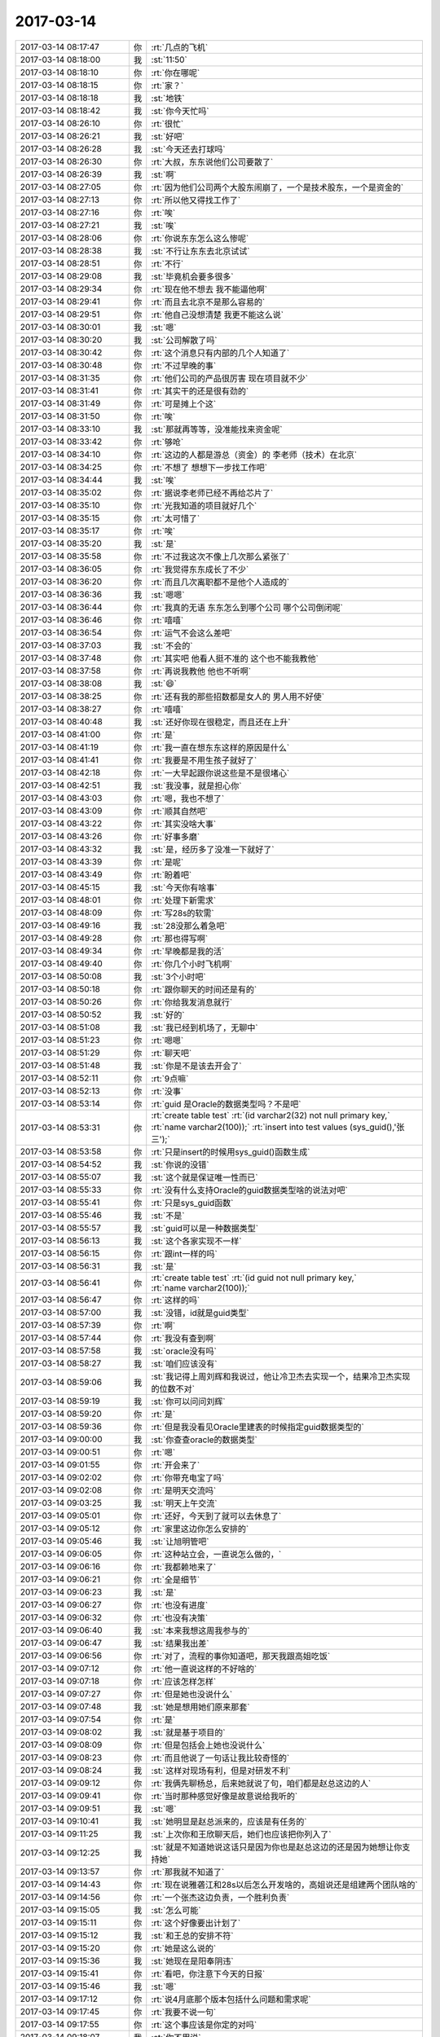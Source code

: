 2017-03-14
-------------

.. list-table::
   :widths: 25, 1, 60

   * - 2017-03-14 08:17:47
     - 你
     - :rt:`几点的飞机`
   * - 2017-03-14 08:18:00
     - 我
     - :st:`11:50`
   * - 2017-03-14 08:18:10
     - 你
     - :rt:`你在哪呢`
   * - 2017-03-14 08:18:15
     - 你
     - :rt:`家？`
   * - 2017-03-14 08:18:18
     - 我
     - :st:`地铁`
   * - 2017-03-14 08:18:42
     - 我
     - :st:`你今天忙吗`
   * - 2017-03-14 08:26:10
     - 你
     - :rt:`很忙`
   * - 2017-03-14 08:26:21
     - 我
     - :st:`好吧`
   * - 2017-03-14 08:26:28
     - 我
     - :st:`今天还去打球吗`
   * - 2017-03-14 08:26:30
     - 你
     - :rt:`大叔，东东说他们公司要散了`
   * - 2017-03-14 08:26:39
     - 我
     - :st:`啊`
   * - 2017-03-14 08:27:05
     - 你
     - :rt:`因为他们公司两个大股东闹崩了，一个是技术股东，一个是资金的`
   * - 2017-03-14 08:27:13
     - 你
     - :rt:`所以他又得找工作了`
   * - 2017-03-14 08:27:16
     - 你
     - :rt:`唉`
   * - 2017-03-14 08:27:21
     - 我
     - :st:`唉`
   * - 2017-03-14 08:28:06
     - 你
     - :rt:`你说东东怎么这么惨呢`
   * - 2017-03-14 08:28:38
     - 我
     - :st:`不行让东东去北京试试`
   * - 2017-03-14 08:28:51
     - 你
     - :rt:`不行`
   * - 2017-03-14 08:29:08
     - 我
     - :st:`毕竟机会要多很多`
   * - 2017-03-14 08:29:34
     - 你
     - :rt:`现在他不想去 我不能逼他啊`
   * - 2017-03-14 08:29:41
     - 你
     - :rt:`而且去北京不是那么容易的`
   * - 2017-03-14 08:29:51
     - 你
     - :rt:`他自己没想清楚 我更不能这么说`
   * - 2017-03-14 08:30:01
     - 我
     - :st:`嗯`
   * - 2017-03-14 08:30:20
     - 我
     - :st:`公司解散了吗`
   * - 2017-03-14 08:30:42
     - 你
     - :rt:`这个消息只有内部的几个人知道了`
   * - 2017-03-14 08:30:48
     - 你
     - :rt:`不过早晚的事`
   * - 2017-03-14 08:31:35
     - 你
     - :rt:`他们公司的产品很厉害 现在项目就不少`
   * - 2017-03-14 08:31:41
     - 你
     - :rt:`其实干的还是很有劲的`
   * - 2017-03-14 08:31:49
     - 你
     - :rt:`可是摊上个这`
   * - 2017-03-14 08:31:50
     - 你
     - :rt:`唉`
   * - 2017-03-14 08:33:10
     - 我
     - :st:`那就再等等，没准能找来资金呢`
   * - 2017-03-14 08:33:42
     - 你
     - :rt:`够呛`
   * - 2017-03-14 08:34:10
     - 你
     - :rt:`这边的人都是游总（资金）的  李老师（技术）在北京`
   * - 2017-03-14 08:34:25
     - 你
     - :rt:`不想了 想想下一步找工作吧`
   * - 2017-03-14 08:34:44
     - 我
     - :st:`唉`
   * - 2017-03-14 08:35:02
     - 你
     - :rt:`据说李老师已经不再给芯片了`
   * - 2017-03-14 08:35:10
     - 你
     - :rt:`光我知道的项目就好几个`
   * - 2017-03-14 08:35:15
     - 你
     - :rt:`太可惜了`
   * - 2017-03-14 08:35:17
     - 你
     - :rt:`唉`
   * - 2017-03-14 08:35:20
     - 我
     - :st:`是`
   * - 2017-03-14 08:35:58
     - 你
     - :rt:`不过我这次不像上几次那么紧张了`
   * - 2017-03-14 08:36:05
     - 你
     - :rt:`我觉得东东成长了不少`
   * - 2017-03-14 08:36:20
     - 你
     - :rt:`而且几次离职都不是他个人造成的`
   * - 2017-03-14 08:36:36
     - 我
     - :st:`嗯嗯`
   * - 2017-03-14 08:36:44
     - 你
     - :rt:`我真的无语 东东怎么到哪个公司 哪个公司倒闭呢`
   * - 2017-03-14 08:36:46
     - 你
     - :rt:`嘻嘻`
   * - 2017-03-14 08:36:54
     - 你
     - :rt:`运气不会这么差吧`
   * - 2017-03-14 08:37:03
     - 我
     - :st:`不会的`
   * - 2017-03-14 08:37:48
     - 你
     - :rt:`其实吧 他看人挺不准的  这个也不能我教他`
   * - 2017-03-14 08:37:58
     - 你
     - :rt:`再说我教他 他也不听啊`
   * - 2017-03-14 08:38:08
     - 我
     - :st:`😄`
   * - 2017-03-14 08:38:25
     - 你
     - :rt:`还有我的那些招数都是女人的 男人用不好使`
   * - 2017-03-14 08:38:27
     - 你
     - :rt:`嘻嘻`
   * - 2017-03-14 08:40:48
     - 我
     - :st:`还好你现在很稳定，而且还在上升`
   * - 2017-03-14 08:41:00
     - 你
     - :rt:`是`
   * - 2017-03-14 08:41:19
     - 你
     - :rt:`我一直在想东东这样的原因是什么`
   * - 2017-03-14 08:41:41
     - 你
     - :rt:`我要是不用生孩子就好了`
   * - 2017-03-14 08:42:18
     - 你
     - :rt:`一大早起跟你说这些是不是很堵心`
   * - 2017-03-14 08:42:51
     - 我
     - :st:`我没事，就是担心你`
   * - 2017-03-14 08:43:03
     - 你
     - :rt:`嗯，我也不想了`
   * - 2017-03-14 08:43:09
     - 你
     - :rt:`顺其自然吧`
   * - 2017-03-14 08:43:22
     - 你
     - :rt:`其实没啥大事`
   * - 2017-03-14 08:43:26
     - 你
     - :rt:`好事多磨`
   * - 2017-03-14 08:43:32
     - 我
     - :st:`是，经历多了没准一下就好了`
   * - 2017-03-14 08:43:39
     - 你
     - :rt:`是呢`
   * - 2017-03-14 08:43:49
     - 你
     - :rt:`盼着吧`
   * - 2017-03-14 08:45:15
     - 我
     - :st:`今天你有啥事`
   * - 2017-03-14 08:48:01
     - 你
     - :rt:`处理下新需求`
   * - 2017-03-14 08:48:09
     - 你
     - :rt:`写28s的软需`
   * - 2017-03-14 08:49:16
     - 我
     - :st:`28没那么着急吧`
   * - 2017-03-14 08:49:28
     - 你
     - :rt:`那也得写啊`
   * - 2017-03-14 08:49:34
     - 你
     - :rt:`早晚都是我的活`
   * - 2017-03-14 08:49:40
     - 你
     - :rt:`你几个小时飞机啊`
   * - 2017-03-14 08:50:08
     - 我
     - :st:`3个小时吧`
   * - 2017-03-14 08:50:18
     - 你
     - :rt:`跟你聊天的时间还是有的`
   * - 2017-03-14 08:50:26
     - 你
     - :rt:`你给我发消息就行`
   * - 2017-03-14 08:50:52
     - 我
     - :st:`好的`
   * - 2017-03-14 08:51:08
     - 我
     - :st:`我已经到机场了，无聊中`
   * - 2017-03-14 08:51:23
     - 你
     - :rt:`嗯嗯`
   * - 2017-03-14 08:51:29
     - 你
     - :rt:`聊天吧`
   * - 2017-03-14 08:51:48
     - 我
     - :st:`你是不是该去开会了`
   * - 2017-03-14 08:52:11
     - 你
     - :rt:`9点嘛`
   * - 2017-03-14 08:52:13
     - 你
     - :rt:`没事`
   * - 2017-03-14 08:53:14
     - 你
     - :rt:`guid 是Oracle的数据类型吗？不是吧`
   * - 2017-03-14 08:53:31
     - 你
     - :rt:`create table test`
       :rt:`(id varchar2(32) not null primary key,`
       :rt:`name varchar2(100));`
       :rt:`insert into test values (sys_guid(),'张三');`
   * - 2017-03-14 08:53:58
     - 你
     - :rt:`只是insert的时候用sys_guid()函数生成`
   * - 2017-03-14 08:54:52
     - 我
     - :st:`你说的没错`
   * - 2017-03-14 08:55:07
     - 我
     - :st:`这个就是保证唯一性而已`
   * - 2017-03-14 08:55:33
     - 你
     - :rt:`没有什么支持Oracle的guid数据类型啥的说法对吧`
   * - 2017-03-14 08:55:41
     - 你
     - :rt:`只是sys_guid函数`
   * - 2017-03-14 08:55:46
     - 我
     - :st:`不是`
   * - 2017-03-14 08:55:57
     - 我
     - :st:`guid可以是一种数据类型`
   * - 2017-03-14 08:56:13
     - 我
     - :st:`这个各家实现不一样`
   * - 2017-03-14 08:56:15
     - 你
     - :rt:`跟int一样的吗`
   * - 2017-03-14 08:56:31
     - 我
     - :st:`是`
   * - 2017-03-14 08:56:41
     - 你
     - :rt:`create table test`
       :rt:`(id guid not null primary key,`
       :rt:`name varchar2(100));`
   * - 2017-03-14 08:56:47
     - 你
     - :rt:`这样的吗`
   * - 2017-03-14 08:57:00
     - 我
     - :st:`没错，id就是guid类型`
   * - 2017-03-14 08:57:39
     - 你
     - :rt:`啊`
   * - 2017-03-14 08:57:44
     - 你
     - :rt:`我没有查到啊`
   * - 2017-03-14 08:57:58
     - 我
     - :st:`oracle没有吗`
   * - 2017-03-14 08:58:27
     - 我
     - :st:`咱们应该没有`
   * - 2017-03-14 08:59:06
     - 我
     - :st:`我记得上周刘辉和我说过，他让冷卫杰去实现一个，结果冷卫杰实现的位数不对`
   * - 2017-03-14 08:59:19
     - 我
     - :st:`你可以问问刘辉`
   * - 2017-03-14 08:59:20
     - 你
     - :rt:`是`
   * - 2017-03-14 08:59:36
     - 你
     - :rt:`但是我没看见Oracle里建表的时候指定guid数据类型的`
   * - 2017-03-14 09:00:00
     - 我
     - :st:`你查查oracle的数据类型`
   * - 2017-03-14 09:00:51
     - 你
     - :rt:`嗯`
   * - 2017-03-14 09:01:55
     - 你
     - :rt:`开会来了`
   * - 2017-03-14 09:02:02
     - 你
     - :rt:`你带充电宝了吗`
   * - 2017-03-14 09:02:08
     - 你
     - :rt:`是明天交流吗`
   * - 2017-03-14 09:03:25
     - 我
     - :st:`明天上午交流`
   * - 2017-03-14 09:05:01
     - 你
     - :rt:`还好，今天到了就可以去休息了`
   * - 2017-03-14 09:05:12
     - 你
     - :rt:`家里这边你怎么安排的`
   * - 2017-03-14 09:05:46
     - 我
     - :st:`让旭明管吧`
   * - 2017-03-14 09:06:05
     - 你
     - :rt:`这种站立会，一直说怎么做的，`
   * - 2017-03-14 09:06:16
     - 你
     - :rt:`我都赖地来了`
   * - 2017-03-14 09:06:21
     - 你
     - :rt:`全是细节`
   * - 2017-03-14 09:06:23
     - 我
     - :st:`是`
   * - 2017-03-14 09:06:27
     - 你
     - :rt:`也没有进度`
   * - 2017-03-14 09:06:32
     - 你
     - :rt:`也没有决策`
   * - 2017-03-14 09:06:40
     - 我
     - :st:`本来我想这周我参与的`
   * - 2017-03-14 09:06:47
     - 我
     - :st:`结果我出差`
   * - 2017-03-14 09:06:56
     - 你
     - :rt:`对了，流程的事你知道吧，那天我跟高姐吃饭`
   * - 2017-03-14 09:07:12
     - 你
     - :rt:`他一直说这样的不好啥的`
   * - 2017-03-14 09:07:18
     - 你
     - :rt:`应该怎样怎样`
   * - 2017-03-14 09:07:27
     - 你
     - :rt:`但是她也没说什么`
   * - 2017-03-14 09:07:48
     - 我
     - :st:`她是想用她们原来那套`
   * - 2017-03-14 09:07:54
     - 你
     - :rt:`是`
   * - 2017-03-14 09:08:02
     - 我
     - :st:`就是基于项目的`
   * - 2017-03-14 09:08:09
     - 你
     - :rt:`但是包括会上她也没说什么`
   * - 2017-03-14 09:08:23
     - 你
     - :rt:`而且他说了一句话让我比较奇怪的`
   * - 2017-03-14 09:08:24
     - 我
     - :st:`这样对现场有利，但是对研发不利`
   * - 2017-03-14 09:09:12
     - 你
     - :rt:`我俩先聊杨总，后来她就说了句，咱们都是赵总这边的人`
   * - 2017-03-14 09:09:41
     - 你
     - :rt:`当时那种感觉好像是故意说给我听的`
   * - 2017-03-14 09:09:51
     - 我
     - :st:`嗯`
   * - 2017-03-14 09:10:41
     - 我
     - :st:`她明显是赵总派来的，应该是有任务的`
   * - 2017-03-14 09:11:25
     - 我
     - :st:`上次你和王欣聊天后，她们也应该把你列入了`
   * - 2017-03-14 09:12:25
     - 我
     - :st:`就是不知道她说这话只是因为你也是赵总这边的还是因为她想让你支持她`
   * - 2017-03-14 09:13:57
     - 你
     - :rt:`那我就不知道了`
   * - 2017-03-14 09:14:43
     - 你
     - :rt:`现在说雅砻江和28s以后怎么开发啥的，高姐说还是组建两个团队啥的`
   * - 2017-03-14 09:14:56
     - 你
     - :rt:`一个张杰这边负责，一个胜利负责`
   * - 2017-03-14 09:15:05
     - 我
     - :st:`怎么可能`
   * - 2017-03-14 09:15:11
     - 你
     - :rt:`这个好像要出计划了`
   * - 2017-03-14 09:15:12
     - 我
     - :st:`和王总的安排不符`
   * - 2017-03-14 09:15:20
     - 你
     - :rt:`她是这么说的`
   * - 2017-03-14 09:15:36
     - 我
     - :st:`她现在是阳奉阴违`
   * - 2017-03-14 09:15:41
     - 你
     - :rt:`看吧，你注意下今天的日报`
   * - 2017-03-14 09:15:46
     - 我
     - :st:`嗯`
   * - 2017-03-14 09:17:12
     - 你
     - :rt:`说4月底那个版本包括什么问题和需求呢`
   * - 2017-03-14 09:17:45
     - 你
     - :rt:`我要不说一句`
   * - 2017-03-14 09:17:55
     - 你
     - :rt:`这个事应该是你定的对吗`
   * - 2017-03-14 09:18:07
     - 我
     - :st:`你不用说`
   * - 2017-03-14 09:18:12
     - 你
     - :rt:`嗯嗯`
   * - 2017-03-14 09:18:14
     - 我
     - :st:`先让她表演`
   * - 2017-03-14 09:18:15
     - 你
     - :rt:`好`
   * - 2017-03-14 09:18:16
     - 你
     - :rt:`不说`
   * - 2017-03-14 09:18:23
     - 我
     - :st:`看看她要干什么`
   * - 2017-03-14 09:18:47
     - 你
     - :rt:`好`
   * - 2017-03-14 09:19:27
     - 你
     - :rt:`王志一直说呢`
   * - 2017-03-14 09:19:38
     - 你
     - :rt:`说哪个版本有什么功能`
   * - 2017-03-14 09:19:46
     - 你
     - :rt:`高杰他俩说呢`
   * - 2017-03-14 09:20:03
     - 我
     - :st:`他俩是一丘之貉`
   * - 2017-03-14 09:20:26
     - 你
     - :rt:`高杰说将来咱们这个发版计划怎么个排法啊`
   * - 2017-03-14 09:24:15
     - 我
     - :st:`没事，回来这个肯定还是我定`
   * - 2017-03-14 09:24:42
     - 你
     - :rt:`刚才王志又开始说需求了`
   * - 2017-03-14 09:24:47
     - 你
     - :rt:`说的根本就不对`
   * - 2017-03-14 09:25:07
     - 你
     - :rt:`高杰说需求转给李辉`
   * - 2017-03-14 09:25:12
     - 我
     - :st:`他要说错了你就说他`
   * - 2017-03-14 09:25:18
     - 你
     - :rt:`我说他了`
   * - 2017-03-14 09:25:22
     - 我
     - :st:`不能给他留面子`
   * - 2017-03-14 09:25:23
     - 你
     - :rt:`一点面子都不给`
   * - 2017-03-14 09:25:28
     - 你
     - :rt:`就是就是`
   * - 2017-03-14 09:25:37
     - 你
     - :rt:`让他不知道自己该干啥`
   * - 2017-03-14 09:30:27
     - 我
     - :st:`😄`
   * - 2017-03-14 09:38:39
     - 我
     - :st:`开完了吗`
   * - 2017-03-14 09:38:46
     - 你
     - :rt:`结束了`
   * - 2017-03-14 09:39:00
     - 我
     - :st:`嗯`
   * - 2017-03-14 09:51:47
     - 我
     - :st:`刚才陈婕找我，说武总还想和我们聊聊`
   * - 2017-03-14 09:52:11
     - 你
     - :rt:`聊什么`
   * - 2017-03-14 09:52:16
     - 你
     - :rt:`聊吧`
   * - 2017-03-14 09:52:38
     - 我
     - :st:`就是mpp，让我们去公司聊`
   * - 2017-03-14 09:52:47
     - 你
     - :rt:`啊！！！！！！`
   * - 2017-03-14 09:52:49
     - 你
     - :rt:`我的天啊`
   * - 2017-03-14 09:52:53
     - 我
     - :st:`我说我已经到机场了[偷笑]`
   * - 2017-03-14 09:52:54
     - 你
     - :rt:`你能赶回来吗`
   * - 2017-03-14 09:52:57
     - 你
     - :rt:`哈哈`
   * - 2017-03-14 09:52:59
     - 你
     - :rt:`哈哈`
   * - 2017-03-14 09:53:22
     - 我
     - :st:`到现在裴非也没到`
   * - 2017-03-14 09:53:41
     - 你
     - :rt:`裴斐来公司了吗`
   * - 2017-03-14 09:53:50
     - 你
     - :rt:`是工行也想要mpp吗`
   * - 2017-03-14 09:54:36
     - 我
     - :st:`是，工行也要`
   * - 2017-03-14 09:56:37
     - 你
     - :rt:`你们去主要是干嘛`
   * - 2017-03-14 09:57:07
     - 我
     - :st:`给他们讲一讲咱们的产品`
   * - 2017-03-14 09:57:19
     - 你
     - :rt:`mpp吗`
   * - 2017-03-14 09:57:23
     - 你
     - :rt:`你做PPT了吗`
   * - 2017-03-14 09:57:41
     - 我
     - :st:`武总让裴非做[呲牙]`
   * - 2017-03-14 09:57:50
     - 你
     - :rt:`那还好`
   * - 2017-03-14 09:57:56
     - 我
     - :st:`我是做技术答疑去的`
   * - 2017-03-14 09:58:02
     - 你
     - :rt:`嗯嗯`
   * - 2017-03-14 10:10:36
     - 我
     - :st:`安检了`
   * - 2017-03-14 10:10:42
     - 你
     - :rt:`恩`
   * - 2017-03-14 10:15:10
     - 我
     - :st:`中油这个事情到底做不做，王总也没给出一个明确的说法`
   * - 2017-03-14 10:21:03
     - 你
     - :rt:`什么都没有`
   * - 2017-03-14 10:21:10
     - 你
     - :rt:`好几个项目都没回音了`
   * - 2017-03-14 10:21:55
     - 我
     - :st:`这些没有回音的你都先记下来，等回来不忙了咱们去确认`
   * - 2017-03-14 10:22:14
     - 你
     - :rt:`恩`
   * - 2017-03-14 10:22:21
     - 你
     - :rt:`这几个项目都在我脑子里呢`
   * - 2017-03-14 10:22:33
     - 你
     - :rt:`不过再多 我就记不住了 嘻嘻`
   * - 2017-03-14 10:22:59
     - 我
     - :st:`嗯嗯，已经比我厉害多了`
   * - 2017-03-14 10:23:11
     - 你
     - :rt:`你是事多`
   * - 2017-03-14 10:23:20
     - 你
     - :rt:`我就这点事`
   * - 2017-03-14 10:23:41
     - 你
     - :rt:`不过王总回的邮件只说弄国网项目`
   * - 2017-03-14 10:23:50
     - 我
     - :st:`关键这些事情没有逻辑，我就记不住`
   * - 2017-03-14 10:24:05
     - 我
     - :st:`他现在就关注国网`
   * - 2017-03-14 10:24:24
     - 我
     - :st:`他的pbc好像也就是国网`
   * - 2017-03-14 10:24:45
     - 我
     - :st:`现在王总太想做出成绩了，有点急躁了`
   * - 2017-03-14 10:25:10
     - 你
     - :rt:`不知道`
   * - 2017-03-14 10:25:14
     - 你
     - :rt:`节奏很乱`
   * - 2017-03-14 10:25:35
     - 我
     - :st:`是`
   * - 2017-03-14 10:25:46
     - 我
     - :st:`感觉眉毛胡子一把抓`
   * - 2017-03-14 10:25:54
     - 你
     - :rt:`是呢`
   * - 2017-03-14 10:26:05
     - 你
     - :rt:`优先级也没有`
   * - 2017-03-14 10:26:12
     - 你
     - :rt:`也没有安排`
   * - 2017-03-14 10:26:26
     - 你
     - :rt:`什么会都那么多人参加`
   * - 2017-03-14 10:26:44
     - 我
     - :st:`是，而且一开会就跑题`
   * - 2017-03-14 10:26:50
     - 你
     - :rt:`是`
   * - 2017-03-14 10:26:56
     - 你
     - :rt:`他是跑题分子`
   * - 2017-03-14 10:26:58
     - 你
     - :rt:`你好好干`
   * - 2017-03-14 10:27:03
     - 你
     - :rt:`把他挤下去`
   * - 2017-03-14 10:27:08
     - 我
     - :st:`😄`
   * - 2017-03-14 10:27:17
     - 你
     - :rt:`没有什么不可能的`
   * - 2017-03-14 10:27:32
     - 我
     - :st:`嗯嗯`
   * - 2017-03-14 10:27:34
     - 你
     - :rt:`你今天走出去了 仅仅是个开始而已`
   * - 2017-03-14 10:28:10
     - 我
     - :st:`嗯嗯`
   * - 2017-03-14 10:30:15
     - 你
     - :rt:`我昨天晚上兴奋的都睡不着觉`
   * - 2017-03-14 10:30:16
     - 你
     - :rt:`嘻嘻`
   * - 2017-03-14 10:30:24
     - 你
     - :rt:`一想到 咱们可以一起干大事`
   * - 2017-03-14 10:30:25
     - 你
     - :rt:`哈哈`
   * - 2017-03-14 10:30:30
     - 我
     - :st:`哈哈`
   * - 2017-03-14 10:30:40
     - 你
     - :rt:`当然还有东东失业的一点小成分`
   * - 2017-03-14 10:30:54
     - 我
     - :st:`嗯`
   * - 2017-03-14 10:31:14
     - 我
     - :st:`争取下次出差就带着你`
   * - 2017-03-14 10:31:20
     - 你
     - :rt:`你看 你做上产总了 这真是个好事`
   * - 2017-03-14 10:31:22
     - 你
     - :rt:`不着急`
   * - 2017-03-14 10:31:27
     - 你
     - :rt:`以后有的是机会`
   * - 2017-03-14 10:31:34
     - 我
     - :st:`嗯`
   * - 2017-03-14 10:31:46
     - 你
     - :rt:`就你做产总这件事 我真是起伏好几轮了`
   * - 2017-03-14 10:31:59
     - 我
     - :st:`啊`
   * - 2017-03-14 10:32:04
     - 我
     - :st:`为啥呀`
   * - 2017-03-14 10:32:10
     - 你
     - :rt:`有的时候觉得对你不好  有的时候觉得挺好的 有的时候又觉得不如还是干研发`
   * - 2017-03-14 10:32:12
     - 你
     - :rt:`哈哈`
   * - 2017-03-14 10:32:30
     - 你
     - :rt:`我想可能是我不知道你的想法`
   * - 2017-03-14 10:32:47
     - 我
     - :st:`嗯嗯`
   * - 2017-03-14 10:33:01
     - 我
     - :st:`我倒是没有纠结`
   * - 2017-03-14 10:33:14
     - 你
     - :rt:`皇上不急太监急`
   * - 2017-03-14 10:33:35
     - 我
     - :st:`而且现在王总这样，我做产总正好`
   * - 2017-03-14 10:33:40
     - 你
     - :rt:`对啊`
   * - 2017-03-14 10:33:51
     - 你
     - :rt:`王志又问我需求了`
   * - 2017-03-14 10:33:59
     - 你
     - :rt:`就是昨天那个心需求`
   * - 2017-03-14 10:34:04
     - 我
     - :st:`不告诉他`
   * - 2017-03-14 10:34:09
     - 你
     - :rt:`不是`
   * - 2017-03-14 10:34:19
     - 你
     - :rt:`是人家要分析 晨会的时候还汇报了`
   * - 2017-03-14 10:34:31
     - 我
     - :st:`我知道他想干什么`
   * - 2017-03-14 10:34:45
     - 我
     - :st:`他是想自己独霸这部分`
   * - 2017-03-14 10:35:10
     - 你
     - :rt:`他一直问 我知不知道extend啥的`
   * - 2017-03-14 10:35:49
     - 我
     - :st:`平时你什么都别告诉他，就说自己不懂`
   * - 2017-03-14 10:35:58
     - 你
     - :rt:`嗯嗯`
   * - 2017-03-14 10:36:00
     - 你
     - :rt:`知道了`
   * - 2017-03-14 10:36:10
     - 我
     - :st:`当着王总的面你就使劲踩他`
   * - 2017-03-14 10:37:14
     - 你
     - :rt:`今早上就一点没给他面子 说的他一句话不说`
   * - 2017-03-14 10:37:29
     - 我
     - :st:`对`
   * - 2017-03-14 10:38:20
     - 我
     - :st:`以前他也想踩过杨丽莹，让杨丽莹踩了几次，他就不敢了`
   * - 2017-03-14 10:38:27
     - 你
     - :rt:`嗯嗯`
   * - 2017-03-14 10:38:30
     - 你
     - :rt:`什么玩意啊`
   * - 2017-03-14 10:38:31
     - 我
     - :st:`对这种人就不能手软`
   * - 2017-03-14 10:38:35
     - 你
     - :rt:`是`
   * - 2017-03-14 10:39:01
     - 你
     - :rt:`不是他做的也太明显了`
   * - 2017-03-14 10:39:10
     - 你
     - :rt:`怎么能这么明目张胆呢`
   * - 2017-03-14 10:39:35
     - 我
     - :st:`你不知道，他当初在外屋的时候就是这样`
   * - 2017-03-14 10:39:46
     - 你
     - :rt:`真无语`
   * - 2017-03-14 10:39:59
     - 我
     - :st:`也是因为外屋的都特老实`
   * - 2017-03-14 10:40:54
     - 你
     - :rt:`就是`
   * - 2017-03-14 10:42:43
     - 你
     - :rt:`你歇会吧`
   * - 2017-03-14 10:43:57
     - 我
     - :st:`没事，待会上飞机上睡去[呲牙]`
   * - 2017-03-14 10:44:08
     - 你
     - :rt:`嗯嗯`
   * - 2017-03-14 10:44:10
     - 你
     - :rt:`好的`
   * - 2017-03-14 10:44:25
     - 你
     - :rt:`我发现需求地位还是很高的`
   * - 2017-03-14 10:44:27
     - 你
     - :rt:`是不是`
   * - 2017-03-14 10:44:31
     - 我
     - :st:`当然啦`
   * - 2017-03-14 10:44:47
     - 我
     - :st:`只是一般公司不是很重视`
   * - 2017-03-14 10:45:03
     - 我
     - :st:`其实咱们也不重视，就是开发中心重视`
   * - 2017-03-14 10:45:14
     - 你
     - :rt:`王总也很重视`
   * - 2017-03-14 10:45:23
     - 我
     - :st:`嗯`
   * - 2017-03-14 10:45:24
     - 你
     - :rt:`要是小公司 就不重视了`
   * - 2017-03-14 10:45:35
     - 我
     - :st:`但是其他人就不行了`
   * - 2017-03-14 10:45:39
     - 你
     - :rt:`我今天搭刘志增的车`
   * - 2017-03-14 10:45:45
     - 我
     - :st:`特别是他们的研发`
   * - 2017-03-14 10:45:55
     - 你
     - :rt:`刘志增说孙国荣在他们那边口碑挺好的`
   * - 2017-03-14 10:46:00
     - 你
     - :rt:`唐骞特别差`
   * - 2017-03-14 10:46:08
     - 我
     - :st:`嗯`
   * - 2017-03-14 10:48:15
     - 我
     - :st:`现在公司真正有需求的就是咱们和老田两个部门`
   * - 2017-03-14 10:48:41
     - 我
     - :st:`老田他们是做工具，公司并不重视`
   * - 2017-03-14 10:48:42
     - 你
     - :rt:`哦 是吧`
   * - 2017-03-14 10:48:45
     - 你
     - :rt:`那倒是`
   * - 2017-03-14 10:48:50
     - 你
     - :rt:`你看张道山就知道了`
   * - 2017-03-14 10:49:10
     - 我
     - :st:`所以咱们要出成绩很容易`
   * - 2017-03-14 10:49:36
     - 你
     - :rt:`嗯嗯`
   * - 2017-03-14 10:49:38
     - 你
     - :rt:`就是`
   * - 2017-03-14 10:49:58
     - 我
     - :st:`解决问题永远出不了头`
   * - 2017-03-14 10:49:59
     - 你
     - :rt:`对了 告诉你一个好玩的事`
   * - 2017-03-14 10:50:01
     - 我
     - :st:`嗯`
   * - 2017-03-14 10:50:53
     - 你
     - :rt:`今早上晨会的时候 刘畅说：以后大家报销的 填好单子后 通知我一下，我给批了才行`
   * - 2017-03-14 10:51:06
     - 你
     - :rt:`这句话一出  你没看见高杰的表情`
   * - 2017-03-14 10:51:21
     - 我
     - :st:`😄`
   * - 2017-03-14 10:51:39
     - 你
     - :rt:`然后又说：你们报销的走部门费用 得经过我批  我批不了的 会请示王总`
   * - 2017-03-14 10:51:50
     - 你
     - :rt:`你说她情商是有多低`
   * - 2017-03-14 10:51:53
     - 我
     - :st:`是`
   * - 2017-03-14 10:52:00
     - 你
     - :rt:`要在咱们部门 早让严丹整死了`
   * - 2017-03-14 10:52:09
     - 我
     - :st:`没错`
   * - 2017-03-14 10:52:17
     - 你
     - :rt:`可笑吗`
   * - 2017-03-14 10:52:28
     - 我
     - :st:`是呀`
   * - 2017-03-14 10:52:39
     - 你
     - :rt:`当时 我故意看了一下  这一圈的人的脸色啊`
   * - 2017-03-14 10:52:43
     - 我
     - :st:`这人是有点毛病`
   * - 2017-03-14 10:52:47
     - 你
     - :rt:`那叫一好玩`
   * - 2017-03-14 10:52:57
     - 我
     - :st:`脑补中[呲牙]`
   * - 2017-03-14 10:57:17
     - 我
     - :st:`从这周开始，我参加晨会`
   * - 2017-03-14 10:57:51
     - 你
     - :rt:`嗯嗯`
   * - 2017-03-14 10:58:19
     - 我
     - :st:`其实晨会不用这么多人`
   * - 2017-03-14 10:58:33
     - 你
     - :rt:`我跟高杰说过`
   * - 2017-03-14 10:58:39
     - 你
     - :rt:`你猜人家的理由是啥`
   * - 2017-03-14 10:58:54
     - 我
     - :st:`？`
   * - 2017-03-14 10:58:55
     - 你
     - :rt:`这个人往这一站 就知道这个人的工作状态`
   * - 2017-03-14 10:58:58
     - 你
     - :rt:`呵呵`
   * - 2017-03-14 10:59:07
     - 你
     - :rt:`就能看出会不会离职`
   * - 2017-03-14 10:59:27
     - 我
     - :st:`呵呵`
   * - 2017-03-14 10:59:36
     - 我
     - :st:`太可笑了`
   * - 2017-03-14 10:59:45
     - 我
     - :st:`你知道我什么感觉吗`
   * - 2017-03-14 10:59:47
     - 你
     - :rt:`多可笑`
   * - 2017-03-14 10:59:51
     - 你
     - :rt:`说说`
   * - 2017-03-14 11:00:10
     - 我
     - :st:`高杰在原来的地方也是不受重视的`
   * - 2017-03-14 11:00:19
     - 我
     - :st:`能力差太多`
   * - 2017-03-14 11:00:45
     - 我
     - :st:`只是这次赵总布局没有人了，就让她来了`
   * - 2017-03-14 11:00:46
     - 你
     - :rt:`就是能力差`
   * - 2017-03-14 11:01:01
     - 你
     - :rt:`倒是挺有责任心的`
   * - 2017-03-14 11:02:12
     - 我
     - :st:`管得太杂了`
   * - 2017-03-14 11:04:09
     - 你
     - :rt:`就不会管`
   * - 2017-03-14 11:04:12
     - 你
     - :rt:`不知道管啥`
   * - 2017-03-14 11:04:33
     - 我
     - :st:`没错`
   * - 2017-03-14 11:04:41
     - 你
     - :rt:`今天早上又一直问 8a的同事会打包编译了没有`
   * - 2017-03-14 11:04:49
     - 你
     - :rt:`问继展`
   * - 2017-03-14 11:04:59
     - 你
     - :rt:`继展说没碰过ids的代码`
   * - 2017-03-14 11:05:07
     - 你
     - :rt:`她又说要学会打包编译`
   * - 2017-03-14 11:05:26
     - 我
     - :st:`根本就不懂研发`
   * - 2017-03-14 11:05:47
     - 你
     - :rt:`不懂 还瞎管 还不问懂的 懂得跟他说了 还不听`
   * - 2017-03-14 11:05:50
     - 你
     - :rt:`一意孤行`
   * - 2017-03-14 11:06:06
     - 我
     - :st:`是`
   * - 2017-03-14 11:07:15
     - 你
     - :rt:`要上飞机了吧`
   * - 2017-03-14 11:08:39
     - 我
     - :st:`还早，至少半小时`
   * - 2017-03-14 11:51:05
     - 我
     - :st:`登机了，下午有空再聊`
   * - 2017-03-14 11:54:51
     - 你
     - :rt:`好`
   * - 2017-03-14 11:55:07
     - 你
     - [动画表情]
   * - 2017-03-14 14:58:03
     - 你
     - [链接] `李辉和Yunming的聊天记录 <https://support.weixin.qq.com/cgi-bin/mmsupport-bin/readtemplate?t=page/favorite_record__w_unsupport>`_
   * - 2017-03-14 14:58:23
     - 你
     - :rt:`今天又刷了一下存在感`
   * - 2017-03-14 16:18:52
     - 我
     - :st:`不错👍，落地了`
   * - 2017-03-14 16:22:37
     - 你
     - :rt:`OK`
   * - 2017-03-14 16:24:41
     - 你
     - :rt:`靠 王胜利找我撒气来了`
   * - 2017-03-14 16:24:56
     - 你
     - :rt:`被我撅桑回去了`
   * - 2017-03-14 16:25:02
     - 我
     - :st:`咋啦`
   * - 2017-03-14 16:25:30
     - 你
     - :rt:`这不是周五要评估国网的需求吗 这把气势汹汹的找我 问这些需求是怎么回事`
   * - 2017-03-14 16:25:59
     - 我
     - :st:`不早就和他说过了吗`
   * - 2017-03-14 16:26:04
     - 你
     - :rt:`我说我当时一直问 这些需求分析什么时候开始 跟谁对接 没人跟我说`
   * - 2017-03-14 16:26:17
     - 你
     - :rt:`我根本就没分析 我怎么知道怎么回事`
   * - 2017-03-14 16:26:36
     - 你
     - :rt:`被我怼回去`
   * - 2017-03-14 16:26:37
     - 你
     - :rt:`了`
   * - 2017-03-14 16:26:49
     - 我
     - :st:`嗯，好样的`
   * - 2017-03-14 16:26:57
     - 你
     - :rt:`你是没看到`
   * - 2017-03-14 16:27:01
     - 你
     - :rt:`挨个问我`
   * - 2017-03-14 16:27:12
     - 你
     - :rt:`你知道OCIlonon函数是啥吗`
   * - 2017-03-14 16:27:15
     - 你
     - :rt:`我说我怎么知道`
   * - 2017-03-14 16:27:19
     - 你
     - :rt:`我也没看`
   * - 2017-03-14 16:27:24
     - 你
     - :rt:`人家说 那你得知道啊`
   * - 2017-03-14 16:27:32
     - 你
     - :rt:`我说我要是做分析的话 肯定得知道啊`
   * - 2017-03-14 16:27:34
     - 你
     - :rt:`靠`
   * - 2017-03-14 16:27:40
     - 我
     - :st:`我上周就让他看了`
   * - 2017-03-14 16:27:52
     - 我
     - :st:`而且是王总安排的`
   * - 2017-03-14 16:27:56
     - 你
     - :rt:`质问我`
   * - 2017-03-14 16:27:59
     - 你
     - :rt:`什么鬼`
   * - 2017-03-14 16:28:38
     - 你
     - :rt:`我说那我现在就开始做分析 到时候我把需要问唐骞的问题整理出来  还有你的 你发给他也好 我发给他也好`
   * - 2017-03-14 16:28:44
     - 你
     - :rt:`人家说 当然是你发了`
   * - 2017-03-14 16:28:48
     - 你
     - :rt:`我没说话`
   * - 2017-03-14 16:29:30
     - 你
     - :rt:`你到哪了`
   * - 2017-03-14 16:29:34
     - 你
     - :rt:`珠海是不是很美`
   * - 2017-03-14 16:29:42
     - 我
     - :st:`刚下飞机，下雨呢`
   * - 2017-03-14 16:29:46
     - 你
     - :rt:`你有没有带点薄衣服啊`
   * - 2017-03-14 16:29:49
     - 你
     - :rt:`晕`
   * - 2017-03-14 16:29:56
     - 我
     - :st:`带了`
   * - 2017-03-14 16:30:04
     - 你
     - :rt:`嗯嗯`
   * - 2017-03-14 16:30:09
     - 你
     - :rt:`现在在哪呢`
   * - 2017-03-14 16:30:12
     - 你
     - :rt:`方便打字吗`
   * - 2017-03-14 16:35:18
     - 我
     - :st:`机场等行李呢`
   * - 2017-03-14 16:36:20
     - 你
     - :rt:`嗯嗯`
   * - 2017-03-14 16:36:36
     - 你
     - :rt:`恩`
   * - 2017-03-14 16:36:51
     - 你
     - :rt:`今天下午王总还真给我讲课了`
   * - 2017-03-14 16:37:19
     - 我
     - :st:`讲什么了`
   * - 2017-03-14 16:37:32
     - 你
     - :rt:`就是SIM的细节`
   * - 2017-03-14 16:37:55
     - 你
     - :rt:`对了 上次开会 高杰说CDC的那个唐骞也是铁科院的提的 是骗你的`
   * - 2017-03-14 16:38:14
     - 你
     - .. image:: /images/197832.jpg
          :width: 100px
   * - 2017-03-14 16:38:20
     - 你
     - :rt:`第2条`
   * - 2017-03-14 16:38:22
     - 我
     - :st:`呵呵，我就觉得不对`
   * - 2017-03-14 16:38:27
     - 你
     - :rt:`分明是调控云项目`
   * - 2017-03-14 16:38:36
     - 你
     - :rt:`我当时也感觉纳闷`
   * - 2017-03-14 16:38:50
     - 你
     - :rt:`这个就是华三那个 半路折了的`
   * - 2017-03-14 16:38:55
     - 你
     - :rt:`其实优先级并不高`
   * - 2017-03-14 16:39:24
     - 我
     - :st:`对呀`
   * - 2017-03-14 16:39:36
     - 我
     - :st:`我记得也是华三`
   * - 2017-03-14 16:39:59
     - 你
     - :rt:`就是`
   * - 2017-03-14 16:40:00
     - 你
     - :rt:`对着呢`
   * - 2017-03-14 16:48:47
     - 我
     - :st:`晕，还要坐两个小时的汽车`
   * - 2017-03-14 16:49:12
     - 你
     - :rt:`啊！！！！！`
   * - 2017-03-14 16:49:14
     - 你
     - :rt:`会不会晕车啊`
   * - 2017-03-14 16:49:25
     - 我
     - :st:`我不会`
   * - 2017-03-14 16:49:30
     - 我
     - :st:`就是太远了`
   * - 2017-03-14 16:49:39
     - 你
     - :rt:`那就好`
   * - 2017-03-14 16:49:46
     - 你
     - :rt:`我睡不好的话 会晕车`
   * - 2017-03-14 16:49:55
     - 我
     - :st:`湿度很大，很粘`
   * - 2017-03-14 16:50:07
     - 你
     - :rt:`啊？`
   * - 2017-03-14 16:50:17
     - 你
     - :rt:`到酒店洗澡吧`
   * - 2017-03-14 16:50:40
     - 我
     - :st:`我已经感觉到衣服潮了[抓狂]`
   * - 2017-03-14 16:51:04
     - 你
     - :rt:`潮点潮点吧`
   * - 2017-03-14 16:51:07
     - 你
     - :rt:`没事的`
   * - 2017-03-14 16:51:10
     - 你
     - :rt:`有美女吗`
   * - 2017-03-14 16:51:14
     - 你
     - :rt:`温度多少`
   * - 2017-03-14 16:51:26
     - 你
     - :rt:`[色]`
   * - 2017-03-14 16:51:33
     - 我
     - :st:`18度`
   * - 2017-03-14 16:51:41
     - 你
     - :rt:`也不算高啊`
   * - 2017-03-14 16:51:43
     - 我
     - :st:`裴非各种不靠谱`
   * - 2017-03-14 16:51:49
     - 你
     - :rt:`跟咱们这边差不多`
   * - 2017-03-14 16:51:50
     - 你
     - :rt:`咋了`
   * - 2017-03-14 16:51:54
     - 你
     - :rt:`说说`
   * - 2017-03-14 16:52:00
     - 我
     - :st:`现在等着坐大巴，他跑去取钱了`
   * - 2017-03-14 16:52:02
     - 你
     - :rt:`看着就不是个利利索索的人`
   * - 2017-03-14 16:52:08
     - 你
     - :rt:`哈哈`
   * - 2017-03-14 16:52:23
     - 我
     - :st:`之前也不知道去哪，也不知道怎么走`
   * - 2017-03-14 16:52:34
     - 你
     - :rt:`好么`
   * - 2017-03-14 16:52:35
     - 你
     - :rt:`唉`
   * - 2017-03-14 16:52:40
     - 你
     - :rt:`那还得你操心`
   * - 2017-03-14 16:52:53
     - 你
     - :rt:`算了 你就当他是我得了`
   * - 2017-03-14 16:53:17
     - 我
     - :st:`哪有你漂亮呀`
   * - 2017-03-14 16:53:44
     - 你
     - :rt:`那肯定没有啊`
   * - 2017-03-14 16:54:50
     - 我
     - :st:`和你差远了`
   * - 2017-03-14 16:54:59
     - 我
     - :st:`一个天上一个地狱`
   * - 2017-03-14 16:55:10
     - 你
     - :rt:`哈哈`
   * - 2017-03-14 16:55:12
     - 你
     - :rt:`那是`
   * - 2017-03-14 16:55:22
     - 你
     - :rt:`在你眼里没几个有我这么美的`
   * - 2017-03-14 16:55:32
     - 我
     - :st:`😄`
   * - 2017-03-14 16:56:03
     - 你
     - :rt:`关键是他是个男的`
   * - 2017-03-14 16:58:05
     - 我
     - :st:`哈哈`
   * - 2017-03-14 16:58:23
     - 我
     - :st:`坐机场大巴，和裴非没坐一起`
   * - 2017-03-14 16:58:34
     - 你
     - :rt:`哈哈`
   * - 2017-03-14 16:58:35
     - 我
     - :st:`正好可以和你聊一路`
   * - 2017-03-14 16:58:36
     - 你
     - :rt:`哈哈`
   * - 2017-03-14 16:58:40
     - 你
     - :rt:`对啊对啊`
   * - 2017-03-14 16:58:43
     - 你
     - :rt:`真好`
   * - 2017-03-14 16:58:51
     - 你
     - :rt:`我今天下午很有成就感`
   * - 2017-03-14 16:59:04
     - 你
     - :rt:`把我没搞明白的一个小问题解决了`
   * - 2017-03-14 16:59:39
     - 我
     - :st:`哈哈`
   * - 2017-03-14 17:00:22
     - 你
     - :rt:`而且我把28s的那个软需写完了`
   * - 2017-03-14 17:00:29
     - 你
     - :rt:`真的好有成就感啊`
   * - 2017-03-14 17:00:37
     - 我
     - :st:`嗯嗯`
   * - 2017-03-14 17:03:38
     - 我
     - :st:`除了国网你应该没有挤压的需求了吧`
   * - 2017-03-14 17:03:51
     - 你
     - :rt:`没有了`
   * - 2017-03-14 17:04:04
     - 我
     - :st:`那就轻松了`
   * - 2017-03-14 17:04:08
     - 你
     - :rt:`中的数码的 我已经提了问题`
   * - 2017-03-14 17:05:02
     - 我
     - :st:`好的`
   * - 2017-03-14 17:05:22
     - 你
     - :rt:`D5000的应用中，在什么业务场景下必须使用数字或减号开头的字符串设置为别名？`
   * - 2017-03-14 17:05:27
     - 你
     - :rt:`这句话描述的专业吗`
   * - 2017-03-14 17:05:48
     - 我
     - :st:`专业`
   * - 2017-03-14 17:07:11
     - 你
     - :rt:`算了 不写了`
   * - 2017-03-14 17:07:14
     - 你
     - :rt:`跟你聊天`
   * - 2017-03-14 17:07:18
     - 你
     - :rt:`咱们聊天吧`
   * - 2017-03-14 17:07:21
     - 我
     - :st:`好呀`
   * - 2017-03-14 17:07:51
     - 你
     - :rt:`你这次出去的时间好长啊`
   * - 2017-03-14 17:07:53
     - 你
     - :rt:`234`
   * - 2017-03-14 17:07:55
     - 你
     - :rt:`三天`
   * - 2017-03-14 17:08:05
     - 你
     - :rt:`2 去 3 交流 4回`
   * - 2017-03-14 17:08:14
     - 我
     - :st:`还行吧，就是路上的时间`
   * - 2017-03-14 17:08:27
     - 我
     - :st:`上次你去上海是不是也是三天`
   * - 2017-03-14 17:08:30
     - 你
     - :rt:`是呢`
   * - 2017-03-14 17:08:33
     - 你
     - :rt:`是`
   * - 2017-03-14 17:08:35
     - 你
     - :rt:`是`
   * - 2017-03-14 17:08:47
     - 你
     - :rt:`主要你不怎么出去 我灰常不适应`
   * - 2017-03-14 17:08:55
     - 我
     - :st:`[微笑]`
   * - 2017-03-14 17:09:21
     - 你
     - :rt:`没什么聊的吗`
   * - 2017-03-14 17:09:27
     - 你
     - :rt:`感觉生活太美好了`
   * - 2017-03-14 17:09:35
     - 我
     - :st:`为啥美好呀`
   * - 2017-03-14 17:09:45
     - 你
     - :rt:`就是工作挺顺利的`
   * - 2017-03-14 17:09:49
     - 你
     - :rt:`每天都很充实`
   * - 2017-03-14 17:09:55
     - 你
     - :rt:`天气也很好`
   * - 2017-03-14 17:10:26
     - 你
     - :rt:`国网的又出问题了`
   * - 2017-03-14 17:10:34
     - 你
     - :rt:`又是做的不是用户要的`
   * - 2017-03-14 17:10:35
     - 你
     - :rt:`唉`
   * - 2017-03-14 17:11:01
     - 我
     - :st:`哪个功能`
   * - 2017-03-14 17:11:13
     - 你
     - :rt:`GCI的`
   * - 2017-03-14 17:11:17
     - 你
     - :rt:`有个函数啥的`
   * - 2017-03-14 17:11:28
     - 你
     - :rt:`我都没看`
   * - 2017-03-14 17:12:01
     - 我
     - :st:`随他们吧，太乱了`
   * - 2017-03-14 17:12:37
     - 你
     - :rt:`是`
   * - 2017-03-14 17:12:39
     - 你
     - :rt:`不管`
   * - 2017-03-14 17:14:08
     - 我
     - :st:`今天你和王胜利发火了吗`
   * - 2017-03-14 17:14:36
     - 你
     - :rt:`就是大声说了几句`
   * - 2017-03-14 17:14:45
     - 你
     - :rt:`就两句吧`
   * - 2017-03-14 17:14:58
     - 我
     - :st:`有那种生气的感觉吗`
   * - 2017-03-14 17:14:59
     - 你
     - :rt:`主要他那个态度我实在是不能接受`
   * - 2017-03-14 17:15:06
     - 你
     - :rt:`有点着急的感觉`
   * - 2017-03-14 17:15:25
     - 我
     - :st:`嗯嗯，比上次好多了`
   * - 2017-03-14 17:15:31
     - 你
     - :rt:`不过我很快就回复温柔了`
   * - 2017-03-14 17:15:51
     - 我
     - :st:`嗯`
   * - 2017-03-14 17:15:56
     - 你
     - :rt:`你说的是这啊  你会发现我会越来越好的`
   * - 2017-03-14 17:16:08
     - 你
     - :rt:`我俩我发火完 还说了好久`
   * - 2017-03-14 17:16:10
     - 你
     - :rt:`没事`
   * - 2017-03-14 17:16:17
     - 我
     - :st:`嗯`
   * - 2017-03-14 17:17:33
     - 我
     - :st:`关键是你自己能不能控制自己的感性`
   * - 2017-03-14 17:17:45
     - 你
     - :rt:`是`
   * - 2017-03-14 17:17:54
     - 你
     - :rt:`我今天是故意跟他发火的`
   * - 2017-03-14 17:18:00
     - 你
     - :rt:`不是控制不住的`
   * - 2017-03-14 17:18:06
     - 我
     - :st:`我明白`
   * - 2017-03-14 17:19:01
     - 我
     - :st:`慢慢你就知道这种感觉了`
   * - 2017-03-14 17:19:16
     - 你
     - :rt:`是`
   * - 2017-03-14 17:19:20
     - 你
     - :rt:`我知道`
   * - 2017-03-14 17:19:23
     - 我
     - :st:`你在业务上已经没有什么可以学的了`
   * - 2017-03-14 17:19:29
     - 你
     - :rt:`是呢`
   * - 2017-03-14 17:19:39
     - 你
     - :rt:`我觉得 现在也就是补补基础知识`
   * - 2017-03-14 17:19:40
     - 我
     - :st:`就是积累经验罢了`
   * - 2017-03-14 17:19:47
     - 你
     - :rt:`基础知识还是很重要的`
   * - 2017-03-14 17:20:00
     - 你
     - :rt:`需求分析的那一套理论 基本掌握的差不多了`
   * - 2017-03-14 17:20:05
     - 我
     - :st:`基础花时间就可以学到`
   * - 2017-03-14 17:20:25
     - 我
     - :st:`关键是本质，是需要悟性的`
   * - 2017-03-14 17:21:06
     - 我
     - :st:`以后我多教你一些人性方面的东西吧`
   * - 2017-03-14 17:21:19
     - 我
     - :st:`其实你自己最近也看出来一些了`
   * - 2017-03-14 17:21:27
     - 你
     - :rt:`嗯嗯`
   * - 2017-03-14 17:21:33
     - 你
     - :rt:`好啊 我想学呢`
   * - 2017-03-14 17:21:35
     - 我
     - :st:`包括王志，王总，高杰`
   * - 2017-03-14 17:21:41
     - 你
     - :rt:`是`
   * - 2017-03-14 17:21:54
     - 你
     - :rt:`我现在已经观察出高杰的狡猾了`
   * - 2017-03-14 17:22:00
     - 你
     - :rt:`不过只是一点点`
   * - 2017-03-14 17:22:10
     - 我
     - :st:`每个人都有自己独特的一面，但是都逃不出那几种模式`
   * - 2017-03-14 17:25:04
     - 你
     - :rt:`是`
   * - 2017-03-14 17:25:07
     - 你
     - :rt:`你说的很对`
   * - 2017-03-14 17:25:13
     - 你
     - :rt:`这是伪科学对吗？`
   * - 2017-03-14 17:25:20
     - 我
     - :st:`不是`
   * - 2017-03-14 17:25:25
     - 你
     - :rt:`不是非黑即白`
   * - 2017-03-14 17:25:31
     - 你
     - :rt:`有很大的灰色地带`
   * - 2017-03-14 17:25:32
     - 我
     - :st:`这是社会学和心理学`
   * - 2017-03-14 17:25:36
     - 我
     - :st:`嗯嗯`
   * - 2017-03-14 17:26:00
     - 你
     - :rt:`是`
   * - 2017-03-14 17:26:08
     - 你
     - :rt:`分析人很有意思`
   * - 2017-03-14 17:26:10
     - 你
     - :rt:`对不`
   * - 2017-03-14 17:26:15
     - 我
     - :st:`对呀`
   * - 2017-03-14 17:26:20
     - 你
     - :rt:`哈哈`
   * - 2017-03-14 17:26:30
     - 你
     - :rt:`你现在把我分析的差不多了吗`
   * - 2017-03-14 17:26:54
     - 我
     - :st:`没有呀，还有很多呢`
   * - 2017-03-14 17:31:37
     - 你
     - :rt:`我现在好厉害啊`
   * - 2017-03-14 17:31:39
     - 你
     - :rt:`哈哈`
   * - 2017-03-14 17:31:48
     - 我
     - :st:`是`
   * - 2017-03-14 17:31:57
     - 你
     - :rt:`你也这么觉得吗`
   * - 2017-03-14 17:32:05
     - 我
     - :st:`对呀`
   * - 2017-03-14 17:32:08
     - 你
     - :rt:`我现在看这些需求 看到就知道要问什么`
   * - 2017-03-14 17:32:17
     - 你
     - :rt:`以前看半天 也没有问题`
   * - 2017-03-14 17:32:34
     - 我
     - :st:`是`
   * - 2017-03-14 17:32:58
     - 我
     - :st:`你的变化特别明显`
   * - 2017-03-14 17:33:06
     - 你
     - :rt:`是？`
   * - 2017-03-14 17:33:16
     - 你
     - :rt:`就是现在干活 觉得很顺`
   * - 2017-03-14 17:33:23
     - 你
     - :rt:`也不怵`
   * - 2017-03-14 17:33:37
     - 我
     - :st:`一下就能抓到重点`
   * - 2017-03-14 17:33:48
     - 我
     - :st:`就是能很快找到道`
   * - 2017-03-14 17:33:57
     - 我
     - :st:`所以干活就轻松`
   * - 2017-03-14 17:34:04
     - 你
     - :rt:`嗯嗯`
   * - 2017-03-14 17:35:39
     - 你
     - :rt:`你回酒店后 要干嘛`
   * - 2017-03-14 17:35:53
     - 我
     - :st:`先去吃饭吧`
   * - 2017-03-14 17:36:01
     - 你
     - :rt:`吃完饭呢`
   * - 2017-03-14 17:36:07
     - 你
     - :rt:`飞机餐很难吃对吗`
   * - 2017-03-14 17:36:11
     - 我
     - :st:`然后裴非还想改改ppt`
   * - 2017-03-14 17:36:14
     - 我
     - :st:`是`
   * - 2017-03-14 17:36:35
     - 我
     - :st:`没有味道`
   * - 2017-03-14 17:37:14
     - 你
     - :rt:`恩`
   * - 2017-03-14 17:37:22
     - 你
     - :rt:`好`
   * - 2017-03-14 17:40:03
     - 我
     - .. image:: /images/198012.jpg
          :width: 100px
   * - 2017-03-14 17:40:39
     - 我
     - :st:`车上太抖了`
   * - 2017-03-14 17:40:40
     - 你
     - :rt:`哇塞`
   * - 2017-03-14 17:40:41
     - 你
     - :rt:`大桥`
   * - 2017-03-14 17:40:49
     - 我
     - :st:`珠海大桥`
   * - 2017-03-14 17:40:53
     - 你
     - :rt:`嗯嗯`
   * - 2017-03-14 17:41:03
     - 你
     - :rt:`我以后一定会去的`
   * - 2017-03-14 17:41:06
     - 你
     - :rt:`到时候看看`
   * - 2017-03-14 17:41:09
     - 我
     - :st:`嗯嗯`
   * - 2017-03-14 17:41:16
     - 你
     - :rt:`我自己都不会坐飞机`
   * - 2017-03-14 17:41:33
     - 你
     - :rt:`上次还是东东带着我做的`
   * - 2017-03-14 17:42:36
     - 我
     - :st:`下次有机会我带着你去坐`
   * - 2017-03-14 17:45:10
     - 你
     - :rt:`会有机会的`
   * - 2017-03-14 17:45:13
     - 你
     - :rt:`我相信`
   * - 2017-03-14 17:45:23
     - 你
     - :rt:`只要你做产总 就一定有机会`
   * - 2017-03-14 17:45:31
     - 你
     - :rt:`再说 你不带我 我自己也可以啊`
   * - 2017-03-14 17:45:50
     - 我
     - :st:`哈哈，我当然要找机会带你呀`
   * - 2017-03-14 17:47:59
     - 你
     - :rt:`哈哈`
   * - 2017-03-14 17:54:37
     - 我
     - :st:`你几点下班`
   * - 2017-03-14 17:54:55
     - 你
     - :rt:`我今天打球`
   * - 2017-03-14 17:55:12
     - 我
     - :st:`好的`
   * - 2017-03-14 19:20:49
     - 我
     - :st:`到酒店了`
   * - 2017-03-14 19:55:25
     - 你
     - :rt:`不聊了`
   * - 2017-03-14 19:55:29
     - 你
     - :rt:`好好休息`
   * - 2017-03-14 19:55:44
     - 我
     - :st:`好`
